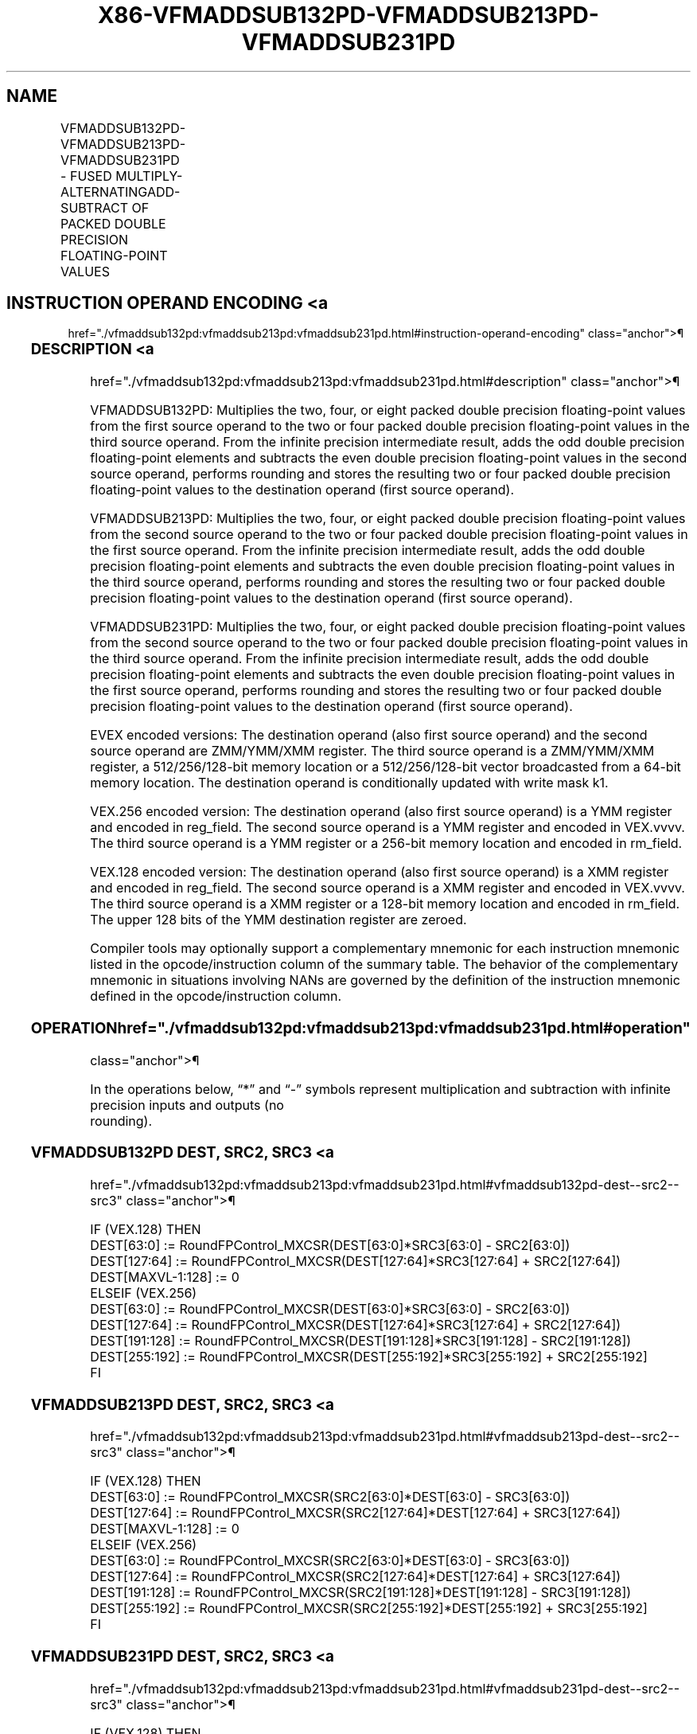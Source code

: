 '\" t
.nh
.TH "X86-VFMADDSUB132PD-VFMADDSUB213PD-VFMADDSUB231PD" "7" "December 2023" "Intel" "Intel x86-64 ISA Manual"
.SH NAME
VFMADDSUB132PD-VFMADDSUB213PD-VFMADDSUB231PD - FUSED MULTIPLY-ALTERNATINGADD-SUBTRACT OF PACKED DOUBLE PRECISION FLOATING-POINT VALUES
.TS
allbox;
l l l l l 
l l l l l .
\fBOpcode/Instruction\fP	\fBOp/En\fP	\fB64/32 Bit Mode Support\fP	\fBCPUID Feature Flag\fP	\fBDescription\fP
T{
VEX.128.66.0F38.W1 96 /r VFMADDSUB132PD xmm1, xmm2, xmm3/m128
T}	A	V/V	FMA	T{
Multiply packed double precision floating-point values from xmm1 and xmm3/mem, add/subtract elements in xmm2 and put result in xmm1.
T}
T{
VEX.128.66.0F38.W1 A6 /r VFMADDSUB213PD xmm1, xmm2, xmm3/m128
T}	A	V/V	FMA	T{
Multiply packed double precision floating-point values from xmm1 and xmm2, add/subtract elements in xmm3/mem and put result in xmm1.
T}
T{
VEX.128.66.0F38.W1 B6 /r VFMADDSUB231PD xmm1, xmm2, xmm3/m128
T}	A	V/V	FMA	T{
Multiply packed double precision floating-point values from xmm2 and xmm3/mem, add/subtract elements in xmm1 and put result in xmm1.
T}
T{
VEX.256.66.0F38.W1 96 /r VFMADDSUB132PD ymm1, ymm2, ymm3/m256
T}	A	V/V	FMA	T{
Multiply packed double precision floating-point values from ymm1 and ymm3/mem, add/subtract elements in ymm2 and put result in ymm1.
T}
T{
VEX.256.66.0F38.W1 A6 /r VFMADDSUB213PD ymm1, ymm2, ymm3/m256
T}	A	V/V	FMA	T{
Multiply packed double precision floating-point values from ymm1 and ymm2, add/subtract elements in ymm3/mem and put result in ymm1.
T}
T{
VEX.256.66.0F38.W1 B6 /r VFMADDSUB231PD ymm1, ymm2, ymm3/m256
T}	A	V/V	FMA	T{
Multiply packed double precision floating-point values from ymm2 and ymm3/mem, add/subtract elements in ymm1 and put result in ymm1.
T}
T{
EVEX.128.66.0F38.W1 A6 /r VFMADDSUB213PD xmm1 {k1}{z}, xmm2, xmm3/m128/m64bcst
T}	B	V/V	AVX512VL AVX512F	T{
Multiply packed double precision floating-point values from xmm1 and xmm2, add/subtract elements in xmm3/m128/m64bcst and put result in xmm1 subject to writemask k1.
T}
T{
EVEX.128.66.0F38.W1 B6 /r VFMADDSUB231PD xmm1 {k1}{z}, xmm2, xmm3/m128/m64bcst
T}	B	V/V	AVX512VL AVX512F	T{
Multiply packed double precision floating-point values from xmm2 and xmm3/m128/m64bcst, add/subtract elements in xmm1 and put result in xmm1 subject to writemask k1.
T}
T{
EVEX.128.66.0F38.W1 96 /r VFMADDSUB132PD xmm1 {k1}{z}, xmm2, xmm3/m128/m64bcst
T}	B	V/V	AVX512VL AVX512F	T{
Multiply packed double precision floating-point values from xmm1 and xmm3/m128/m64bcst, add/subtract elements in xmm2 and put result in xmm1 subject to writemask k1.
T}
T{
EVEX.256.66.0F38.W1 A6 /r VFMADDSUB213PD ymm1 {k1}{z}, ymm2, ymm3/m256/m64bcst
T}	B	V/V	AVX512VL AVX512F	T{
Multiply packed double precision floating-point values from ymm1 and ymm2, add/subtract elements in ymm3/m256/m64bcst and put result in ymm1 subject to writemask k1.
T}
T{
EVEX.256.66.0F38.W1 B6 /r VFMADDSUB231PD ymm1 {k1}{z}, ymm2, ymm3/m256/m64bcst
T}	B	V/V	AVX512VL AVX512F	T{
Multiply packed double precision floating-point values from ymm2 and ymm3/m256/m64bcst, add/subtract elements in ymm1 and put result in ymm1 subject to writemask k1.
T}
T{
EVEX.256.66.0F38.W1 96 /r VFMADDSUB132PD ymm1 {k1}{z}, ymm2, ymm3/m256/m64bcst
T}	B	V/V	AVX512VL AVX512F	T{
Multiply packed double precision floating-point values from ymm1 and ymm3/m256/m64bcst, add/subtract elements in ymm2 and put result in ymm1 subject to writemask k1.
T}
T{
EVEX.512.66.0F38.W1 A6 /r VFMADDSUB213PD zmm1 {k1}{z}, zmm2, zmm3/m512/m64bcst{er}
T}	B	V/V	AVX512F	T{
Multiply packed double precision floating-point values from zmm1and zmm2, add/subtract elements in zmm3/m512/m64bcst and put result in zmm1 subject to writemask k1.
T}
T{
EVEX.512.66.0F38.W1 B6 /r VFMADDSUB231PD zmm1 {k1}{z}, zmm2, zmm3/m512/m64bcst{er}
T}	B	V/V	AVX512F	T{
Multiply packed double precision floating-point values from zmm2 and zmm3/m512/m64bcst, add/subtract elements in zmm1 and put result in zmm1 subject to writemask k1.
T}
T{
EVEX.512.66.0F38.W1 96 /r VFMADDSUB132PD zmm1 {k1}{z}, zmm2, zmm3/m512/m64bcst{er}
T}	B	V/V	AVX512F	T{
Multiply packed double precision floating-point values from zmm1 and zmm3/m512/m64bcst, add/subtract elements in zmm2 and put result in zmm1 subject to writemask k1.
T}
.TE

.SH INSTRUCTION OPERAND ENCODING <a
href="./vfmaddsub132pd:vfmaddsub213pd:vfmaddsub231pd.html#instruction-operand-encoding"
class="anchor">¶

.TS
allbox;
l l l l l l 
l l l l l l .
\fBOp/En\fP	\fBTuple Type\fP	\fBOperand 1\fP	\fBOperand 2\fP	\fBOperand 3\fP	\fBOperand 4\fP
A	N/A	ModRM:reg (r, w)	VEX.vvvv (r)	ModRM:r/m (r)	N/A
B	Full	ModRM:reg (r, w)	EVEX.vvvv (r)	ModRM:r/m (r)	N/A
.TE

.SS DESCRIPTION <a
href="./vfmaddsub132pd:vfmaddsub213pd:vfmaddsub231pd.html#description"
class="anchor">¶

.PP
VFMADDSUB132PD: Multiplies the two, four, or eight packed double
precision floating-point values from the first source operand to the two
or four packed double precision floating-point values in the third
source operand. From the infinite precision intermediate result, adds
the odd double precision floating-point elements and subtracts the even
double precision floating-point values in the second source operand,
performs rounding and stores the resulting two or four packed double
precision floating-point values to the destination operand (first source
operand).

.PP
VFMADDSUB213PD: Multiplies the two, four, or eight packed double
precision floating-point values from the second source operand to the
two or four packed double precision floating-point values in the first
source operand. From the infinite precision intermediate result, adds
the odd double precision floating-point elements and subtracts the even
double precision floating-point values in the third source operand,
performs rounding and stores the resulting two or four packed double
precision floating-point values to the destination operand (first source
operand).

.PP
VFMADDSUB231PD: Multiplies the two, four, or eight packed double
precision floating-point values from the second source operand to the
two or four packed double precision floating-point values in the third
source operand. From the infinite precision intermediate result, adds
the odd double precision floating-point elements and subtracts the even
double precision floating-point values in the first source operand,
performs rounding and stores the resulting two or four packed double
precision floating-point values to the destination operand (first source
operand).

.PP
EVEX encoded versions: The destination operand (also first source
operand) and the second source operand are ZMM/YMM/XMM register. The
third source operand is a ZMM/YMM/XMM register, a 512/256/128-bit memory
location or a 512/256/128-bit vector broadcasted from a 64-bit memory
location. The destination operand is conditionally updated with write
mask k1.

.PP
VEX.256 encoded version: The destination operand (also first source
operand) is a YMM register and encoded in reg_field. The second source
operand is a YMM register and encoded in VEX.vvvv. The third source
operand is a YMM register or a 256-bit memory location and encoded in
rm_field.

.PP
VEX.128 encoded version: The destination operand (also first source
operand) is a XMM register and encoded in reg_field. The second source
operand is a XMM register and encoded in VEX.vvvv. The third source
operand is a XMM register or a 128-bit memory location and encoded in
rm_field. The upper 128 bits of the YMM destination register are
zeroed.

.PP
Compiler tools may optionally support a complementary mnemonic for each
instruction mnemonic listed in the opcode/instruction column of the
summary table. The behavior of the complementary mnemonic in situations
involving NANs are governed by the definition of the instruction
mnemonic defined in the opcode/instruction column.

.SS OPERATION  href="./vfmaddsub132pd:vfmaddsub213pd:vfmaddsub231pd.html#operation"
class="anchor">¶

.EX
In the operations below, “*” and “-” symbols represent multiplication and subtraction with infinite precision inputs and outputs (no
rounding).
.EE

.SS VFMADDSUB132PD DEST, SRC2, SRC3 <a
href="./vfmaddsub132pd:vfmaddsub213pd:vfmaddsub231pd.html#vfmaddsub132pd-dest--src2--src3"
class="anchor">¶

.EX
IF (VEX.128) THEN
    DEST[63:0] := RoundFPControl_MXCSR(DEST[63:0]*SRC3[63:0] - SRC2[63:0])
    DEST[127:64] := RoundFPControl_MXCSR(DEST[127:64]*SRC3[127:64] + SRC2[127:64])
    DEST[MAXVL-1:128] := 0
ELSEIF (VEX.256)
    DEST[63:0] := RoundFPControl_MXCSR(DEST[63:0]*SRC3[63:0] - SRC2[63:0])
    DEST[127:64] := RoundFPControl_MXCSR(DEST[127:64]*SRC3[127:64] + SRC2[127:64])
    DEST[191:128] := RoundFPControl_MXCSR(DEST[191:128]*SRC3[191:128] - SRC2[191:128])
    DEST[255:192] := RoundFPControl_MXCSR(DEST[255:192]*SRC3[255:192] + SRC2[255:192]
FI
.EE

.SS VFMADDSUB213PD DEST, SRC2, SRC3 <a
href="./vfmaddsub132pd:vfmaddsub213pd:vfmaddsub231pd.html#vfmaddsub213pd-dest--src2--src3"
class="anchor">¶

.EX
IF (VEX.128) THEN
    DEST[63:0] := RoundFPControl_MXCSR(SRC2[63:0]*DEST[63:0] - SRC3[63:0])
    DEST[127:64] := RoundFPControl_MXCSR(SRC2[127:64]*DEST[127:64] + SRC3[127:64])
    DEST[MAXVL-1:128] := 0
ELSEIF (VEX.256)
    DEST[63:0] := RoundFPControl_MXCSR(SRC2[63:0]*DEST[63:0] - SRC3[63:0])
    DEST[127:64] := RoundFPControl_MXCSR(SRC2[127:64]*DEST[127:64] + SRC3[127:64])
    DEST[191:128] := RoundFPControl_MXCSR(SRC2[191:128]*DEST[191:128] - SRC3[191:128])
    DEST[255:192] := RoundFPControl_MXCSR(SRC2[255:192]*DEST[255:192] + SRC3[255:192]
FI
.EE

.SS VFMADDSUB231PD DEST, SRC2, SRC3 <a
href="./vfmaddsub132pd:vfmaddsub213pd:vfmaddsub231pd.html#vfmaddsub231pd-dest--src2--src3"
class="anchor">¶

.EX
IF (VEX.128) THEN
    DEST[63:0] := RoundFPControl_MXCSR(SRC2[63:0]*SRC3[63:0] - DEST[63:0])
    DEST[127:64] := RoundFPControl_MXCSR(SRC2[127:64]*SRC3[127:64] + DEST[127:64])
    DEST[MAXVL-1:128] := 0
ELSEIF (VEX.256)
    DEST[63:0] := RoundFPControl_MXCSR(SRC2[63:0]*SRC3[63:0] - DEST[63:0])
    DEST[127:64] := RoundFPControl_MXCSR(SRC2[127:64]*SRC3[127:64] + DEST[127:64])
    DEST[191:128] := RoundFPControl_MXCSR(SRC2[191:128]*SRC3[191:128] - DEST[191:128])
    DEST[255:192] := RoundFPControl_MXCSR(SRC2[255:192]*SRC3[255:192] + DEST[255:192]
FI
.EE

.SS VFMADDSUB132PD DEST, SRC2, SRC3 (EVEX ENCODED VERSION, WHEN SRC3 OPERAND IS A REGISTER) <a
href="./vfmaddsub132pd:vfmaddsub213pd:vfmaddsub231pd.html#vfmaddsub132pd-dest--src2--src3--evex-encoded-version--when-src3-operand-is-a-register-"
class="anchor">¶

.EX
(KL, VL) = (2, 128), (4, 256), (8, 512)
IF (VL = 512) AND (EVEX.b = 1)
    THEN
        SET_ROUNDING_MODE_FOR_THIS_INSTRUCTION(EVEX.RC);
    ELSE
        SET_ROUNDING_MODE_FOR_THIS_INSTRUCTION(MXCSR.RC);
FI;
FOR j := 0 TO KL-1
    i := j * 64
    IF k1[j] OR *no writemask*
        THEN
            IF j *is even*
                THEN DEST[i+63:i] :=
                    RoundFPControl(DEST[i+63:i]*SRC3[i+63:i] - SRC2[i+63:i])
                ELSE DEST[i+63:i] :=
                    RoundFPControl(DEST[i+63:i]*SRC3[i+63:i] + SRC2[i+63:i])
            FI
        ELSE
            IF *merging-masking* ; merging-masking
                THEN *DEST[i+63:i] remains unchanged*
                ELSE ; zeroing-masking
                    DEST[i+63:i] := 0
            FI
    FI;
ENDFOR
DEST[MAXVL-1:VL] := 0
.EE

.SS VFMADDSUB132PD DEST, SRC2, SRC3 (EVEX ENCODED VERSION, WHEN SRC3 OPERAND IS A MEMORY SOURCE) <a
href="./vfmaddsub132pd:vfmaddsub213pd:vfmaddsub231pd.html#vfmaddsub132pd-dest--src2--src3--evex-encoded-version--when-src3-operand-is-a-memory-source-"
class="anchor">¶

.EX
(KL, VL) = (2, 128), (4, 256), (8, 512)
FOR j := 0 TO KL-1
    i := j * 64
    IF k1[j] OR *no writemask*
        THEN
            IF j *is even*
                THEN
                    IF (EVEX.b = 1)
                        THEN
                            DEST[i+63:i] :=
                    RoundFPControl_MXCSR(DEST[i+63:i]*SRC3[63:0] - SRC2[i+63:i])
                        ELSE
                            DEST[i+63:i] :=
                    RoundFPControl_MXCSR(DEST[i+63:i]*SRC3[i+63:i] - SRC2[i+63:i])
                FI;
                ELSE
                    IF (EVEX.b = 1)
                        THEN
                            DEST[i+63:i] :=
                    RoundFPControl_MXCSR(DEST[i+63:i]*SRC3[63:0] + SRC2[i+63:i])
                        ELSE
                            DEST[i+63:i] :=
                    RoundFPControl_MXCSR(DEST[i+63:i]*SRC3[i+63:i] + SRC2[i+63:i])
                FI;
            FI
        ELSE
            IF *merging-masking* ; merging-masking
                THEN *DEST[i+63:i] remains unchanged*
                ELSE ; zeroing-masking
                    DEST[i+63:i] := 0
            FI
    FI;
ENDFOR
DEST[MAXVL-1:VL] := 0
.EE

.SS VFMADDSUB213PD DEST, SRC2, SRC3 (EVEX ENCODED VERSION, WHEN SRC3 OPERAND IS A REGISTER) <a
href="./vfmaddsub132pd:vfmaddsub213pd:vfmaddsub231pd.html#vfmaddsub213pd-dest--src2--src3--evex-encoded-version--when-src3-operand-is-a-register-"
class="anchor">¶

.EX
(KL, VL) = (2, 128), (4, 256), (8, 512)
IF (VL = 512) AND (EVEX.b = 1)
    THEN
        SET_ROUNDING_MODE_FOR_THIS_INSTRUCTION(EVEX.RC);
    ELSE
        SET_ROUNDING_MODE_FOR_THIS_INSTRUCTION(MXCSR.RC);
FI;
FOR j := 0 TO KL-1
    i := j * 64
    IF k1[j] OR *no writemask*
        THEN
            IF j *is even*
                THEN DEST[i+63:i] :=
                    RoundFPControl(SRC2[i+63:i]*DEST[i+63:i] - SRC3[i+63:i])
                ELSE DEST[i+63:i] :=
                    RoundFPControl(SRC2[i+63:i]*DEST[i+63:i] + SRC3[i+63:i])
            FI
        ELSE
            IF *merging-masking* ; merging-masking
                THEN *DEST[i+63:i] remains unchanged*
                ELSE ; zeroing-masking
                    DEST[i+63:i] := 0
            FI
    FI;
ENDFOR
DEST[MAXVL-1:VL] := 0
.EE

.SS VFMADDSUB213PD DEST, SRC2, SRC3 (EVEX ENCODED VERSION, WHEN SRC3 OPERAND IS A MEMORY SOURCE) <a
href="./vfmaddsub132pd:vfmaddsub213pd:vfmaddsub231pd.html#vfmaddsub213pd-dest--src2--src3--evex-encoded-version--when-src3-operand-is-a-memory-source-"
class="anchor">¶

.EX
(KL, VL) = (2, 128), (4, 256), (8, 512)
FOR j := 0 TO KL-1
    i := j * 64
    IF k1[j] OR *no writemask*
        THEN
            IF j *is even*
                THEN
                    IF (EVEX.b = 1)
                        THEN
                            DEST[i+63:i] :=
                    RoundFPControl_MXCSR(SRC2[i+63:i]*DEST[i+63:i] - SRC3[63:0])
                        ELSE
                            DEST[i+63:i] :=
                    RoundFPControl_MXCSR(SRC2[i+63:i]*DEST[i+63:i] - SRC3[i+63:i])
                    FI;
                ELSE
                    IF (EVEX.b = 1)
                        THEN
                            DEST[i+63:i] :=
                    RoundFPControl_MXCSR(SRC2[i+63:i]*DEST[i+63:i] + SRC3[63:0])
                        ELSE
                            DEST[i+63:i] :=
                    RoundFPControl_MXCSR(SRC2[i+63:i]*DEST[i+63:i] + SRC3[i+63:i])
                    FI;
            FI
        ELSE
            IF *merging-masking* ; merging-masking
                THEN *DEST[i+63:i] remains unchanged*
                ELSE ; zeroing-masking
                    DEST[i+63:i] := 0
            FI
    FI;
ENDFOR
DEST[MAXVL-1:VL] := 0
.EE

.SS VFMADDSUB231PD DEST, SRC2, SRC3 (EVEX ENCODED VERSION, WHEN SRC3 OPERAND IS A REGISTER) <a
href="./vfmaddsub132pd:vfmaddsub213pd:vfmaddsub231pd.html#vfmaddsub231pd-dest--src2--src3--evex-encoded-version--when-src3-operand-is-a-register-"
class="anchor">¶

.EX
(KL, VL) = (2, 128), (4, 256), (8, 512)
IF (VL = 512) AND (EVEX.b = 1)
    THEN
        SET_ROUNDING_MODE_FOR_THIS_INSTRUCTION(EVEX.RC);
    ELSE
        SET_ROUNDING_MODE_FOR_THIS_INSTRUCTION(MXCSR.RC);
FI;
FOR j := 0 TO KL-1
    i := j * 64
    IF k1[j] OR *no writemask*
        THEN
            IF j *is even*
                THEN DEST[i+63:i] :=
                    RoundFPControl(SRC2[i+63:i]*SRC3[i+63:i] - DEST[i+63:i])
                ELSE DEST[i+63:i] :=
                    RoundFPControl(SRC2[i+63:i]*SRC3[i+63:i] + DEST[i+63:i])
            FI
        ELSE
            IF *merging-masking* ; merging-masking
                THEN *DEST[i+63:i] remains unchanged*
                ELSE ; zeroing-masking
                    DEST[i+63:i] := 0
            FI
    FI;
ENDFOR
DEST[MAXVL-1:VL] := 0
.EE

.SS VFMADDSUB231PD DEST, SRC2, SRC3 (EVEX ENCODED VERSION, WHEN SRC3 OPERAND IS A MEMORY SOURCE) <a
href="./vfmaddsub132pd:vfmaddsub213pd:vfmaddsub231pd.html#vfmaddsub231pd-dest--src2--src3--evex-encoded-version--when-src3-operand-is-a-memory-source-"
class="anchor">¶

.EX
(KL, VL) = (2, 128), (4, 256), (8, 512)
FOR j := 0 TO KL-1
    i := j * 64
    IF k1[j] OR *no writemask*
        THEN
            IF j *is even*
                THEN
                    IF (EVEX.b = 1)
                        THEN
                            DEST[i+63:i] :=
                        RoundFPControl_MXCSR(SRC2[i+63:i]*SRC3[63:0] - DEST[i+63:i])
                        ELSE
                            DEST[i+63:i] :=
                        RoundFPControl_MXCSR(SRC2[i+63:i]*SRC3[i+63:i] - DEST[i+63:i])
                    FI;
                ELSE
                    IF (EVEX.b = 1)
                        THEN
                            DEST[i+63:i] :=
                        RoundFPControl_MXCSR(SRC2[i+63:i]*SRC3[63:0] + DEST[i+63:i])
                        ELSE
                            DEST[i+63:i] :=
                        RoundFPControl_MXCSR(SRC2[i+63:i]*SRC3[i+63:i] + DEST[i+63:i])
                    FI;
            FI
        ELSE
            IF *merging-masking* ; merging-masking
                THEN *DEST[i+63:i] remains unchanged*
                ELSE ; zeroing-masking
                    DEST[i+63:i] := 0
            FI
    FI;
ENDFOR
DEST[MAXVL-1:VL] := 0
.EE

.SS INTEL C/C++ COMPILER INTRINSIC EQUIVALENT <a
href="./vfmaddsub132pd:vfmaddsub213pd:vfmaddsub231pd.html#intel-c-c++-compiler-intrinsic-equivalent"
class="anchor">¶

.EX
VFMADDSUBxxxPD __m512d _mm512_fmaddsub_pd(__m512d a, __m512d b, __m512d c);

VFMADDSUBxxxPD __m512d _mm512_fmaddsub_round_pd(__m512d a, __m512d b, __m512d c, int r);

VFMADDSUBxxxPD __m512d _mm512_mask_fmaddsub_pd(__m512d a, __mmask8 k, __m512d b, __m512d c);

VFMADDSUBxxxPD __m512d _mm512_maskz_fmaddsub_pd(__mmask8 k, __m512d a, __m512d b, __m512d c);

VFMADDSUBxxxPD __m512d _mm512_mask3_fmaddsub_pd(__m512d a, __m512d b, __m512d c, __mmask8 k);

VFMADDSUBxxxPD __m512d _mm512_mask_fmaddsub_round_pd(__m512d a, __mmask8 k, __m512d b, __m512d c, int r);

VFMADDSUBxxxPD __m512d _mm512_maskz_fmaddsub_round_pd(__mmask8 k, __m512d a, __m512d b, __m512d c, int r);

VFMADDSUBxxxPD __m512d _mm512_mask3_fmaddsub_round_pd(__m512d a, __m512d b, __m512d c, __mmask8 k, int r);

VFMADDSUBxxxPD __m256d _mm256_mask_fmaddsub_pd(__m256d a, __mmask8 k, __m256d b, __m256d c);

VFMADDSUBxxxPD __m256d _mm256_maskz_fmaddsub_pd(__mmask8 k, __m256d a, __m256d b, __m256d c);

VFMADDSUBxxxPD __m256d _mm256_mask3_fmaddsub_pd(__m256d a, __m256d b, __m256d c, __mmask8 k);

VFMADDSUBxxxPD __m128d _mm_mask_fmaddsub_pd(__m128d a, __mmask8 k, __m128d b, __m128d c);

VFMADDSUBxxxPD __m128d _mm_maskz_fmaddsub_pd(__mmask8 k, __m128d a, __m128d b, __m128d c);

VFMADDSUBxxxPD __m128d _mm_mask3_fmaddsub_pd(__m128d a, __m128d b, __m128d c, __mmask8 k);

VFMADDSUBxxxPD __m128d _mm_fmaddsub_pd (__m128d a, __m128d b, __m128d c);

VFMADDSUBxxxPD __m256d _mm256_fmaddsub_pd (__m256d a, __m256d b, __m256d c);
.EE

.SS SIMD FLOATING-POINT EXCEPTIONS <a
href="./vfmaddsub132pd:vfmaddsub213pd:vfmaddsub231pd.html#simd-floating-point-exceptions"
class="anchor">¶

.PP
Overflow, Underflow, Invalid, Precision, Denormal.

.SS OTHER EXCEPTIONS <a
href="./vfmaddsub132pd:vfmaddsub213pd:vfmaddsub231pd.html#other-exceptions"
class="anchor">¶

.PP
VEX-encoded instructions, see Table
2-19, “Type 2 Class Exception Conditions.”

.PP
EVEX-encoded instructions, see Table
2-46, “Type E2 Class Exception Conditions.”

.SH COLOPHON
This UNOFFICIAL, mechanically-separated, non-verified reference is
provided for convenience, but it may be
incomplete or
broken in various obvious or non-obvious ways.
Refer to Intel® 64 and IA-32 Architectures Software Developer’s
Manual
\[la]https://software.intel.com/en\-us/download/intel\-64\-and\-ia\-32\-architectures\-sdm\-combined\-volumes\-1\-2a\-2b\-2c\-2d\-3a\-3b\-3c\-3d\-and\-4\[ra]
for anything serious.

.br
This page is generated by scripts; therefore may contain visual or semantical bugs. Please report them (or better, fix them) on https://github.com/MrQubo/x86-manpages.
